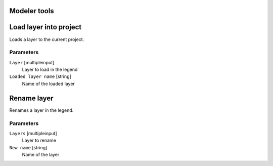 .. only:: html

   |updatedisclaimer|

Modeler tools
=============

.. only:: html

   .. contents::
      :local:
      :depth: 1


.. _loadlayer:

Load layer into project
=======================
Loads a layer to the current project.

Parameters
..........

``Layer`` [multipleinput]
  Layer to load in the legend

``Loaded layer name`` [string]
  Name of the loaded layer


.. _renamelayer:

Rename layer
============
Renames a layer in the legend.

Parameters
..........

``Layers`` [multipleinput]
  Layer to rename

``New name`` [string]
  Name of the layer
